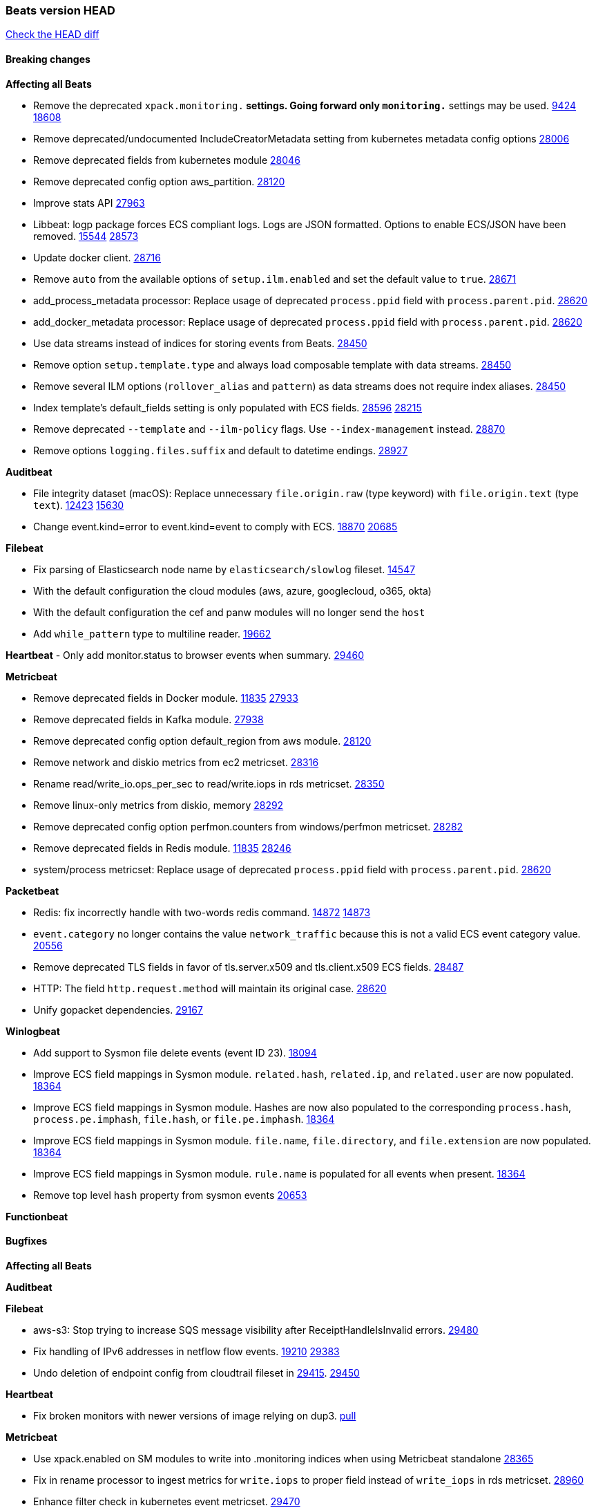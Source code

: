 // Use these for links to issue and pulls. Note issues and pulls redirect one to
// each other on Github, so don't worry too much on using the right prefix.
:issue: https://github.com/elastic/beats/issues/
:pull: https://github.com/elastic/beats/pull/

=== Beats version HEAD
https://github.com/elastic/beats/compare/v7.0.0-alpha2...master[Check the HEAD diff]

==== Breaking changes

*Affecting all Beats*

- Remove the deprecated `xpack.monitoring.*` settings. Going forward only `monitoring.*` settings may be used. {issue}9424[9424] {pull}18608[18608]
- Remove deprecated/undocumented IncludeCreatorMetadata setting from kubernetes metadata config options {pull}28006[28006]
- Remove deprecated fields from kubernetes module {pull}28046[28046]
- Remove deprecated config option aws_partition. {pull}28120[28120]
- Improve stats API {pull}27963[27963]
- Libbeat: logp package forces ECS compliant logs. Logs are JSON formatted. Options to enable ECS/JSON have been removed. {issue}15544[15544] {pull}28573[28573]
- Update docker client. {pull}28716[28716]
- Remove `auto` from the available options of `setup.ilm.enabled` and set the default value to `true`. {pull}28671[28671]
- add_process_metadata processor: Replace usage of deprecated `process.ppid` field with `process.parent.pid`. {pull}28620[28620]
- add_docker_metadata processor: Replace usage of deprecated `process.ppid` field with `process.parent.pid`. {pull}28620[28620]
- Use data streams instead of indices for storing events from Beats. {pull}28450[28450]
- Remove option `setup.template.type` and always load composable template with data streams. {pull}28450[28450]
- Remove several ILM options (`rollover_alias` and `pattern`) as data streams does not require index aliases. {pull}28450[28450]
- Index template's default_fields setting is only populated with ECS fields. {pull}28596[28596] {issue}28215[28215]
- Remove deprecated `--template` and `--ilm-policy` flags. Use `--index-management` instead. {pull}28870[28870]
- Remove options `logging.files.suffix` and default to datetime endings. {pull}28927[28927]

*Auditbeat*

- File integrity dataset (macOS): Replace unnecessary `file.origin.raw` (type keyword) with `file.origin.text` (type `text`). {issue}12423[12423] {pull}15630[15630]
- Change event.kind=error to event.kind=event to comply with ECS. {issue}18870[18870] {pull}20685[20685]

*Filebeat*

- Fix parsing of Elasticsearch node name by `elasticsearch/slowlog` fileset. {pull}14547[14547]
- With the default configuration the cloud modules (aws, azure, googlecloud, o365, okta)
- With the default configuration the cef and panw modules will no longer send the `host`
- Add `while_pattern` type to multiline reader. {pull}19662[19662]

*Heartbeat*
- Only add monitor.status to browser events when summary. {pull}29460[29460]

*Metricbeat*

- Remove deprecated fields in Docker module. {issue}11835[11835] {pull}27933[27933]
- Remove deprecated fields in Kafka module. {pull}27938[27938]
- Remove deprecated config option default_region from aws module. {pull}28120[28120]
- Remove network and diskio metrics from ec2 metricset. {pull}28316[28316]
- Rename read/write_io.ops_per_sec to read/write.iops in rds metricset. {pull}28350[28350]
- Remove linux-only metrics from diskio, memory {pull}28292[28292]
- Remove deprecated config option perfmon.counters from windows/perfmon metricset. {pull}28282[28282]
- Remove deprecated fields in Redis module. {issue}11835[11835] {pull}28246[28246]
- system/process metricset: Replace usage of deprecated `process.ppid` field with `process.parent.pid`. {pull}28620[28620]

*Packetbeat*

- Redis: fix incorrectly handle with two-words redis command. {issue}14872[14872] {pull}14873[14873]
- `event.category` no longer contains the value `network_traffic` because this is not a valid ECS event category value. {pull}20556[20556]
- Remove deprecated TLS fields in favor of tls.server.x509 and tls.client.x509 ECS fields. {pull}28487[28487]
- HTTP: The field `http.request.method` will maintain its original case. {pull}28620[28620]
- Unify gopacket dependencies. {pull}29167[29167]

*Winlogbeat*

- Add support to Sysmon file delete events (event ID 23). {issue}18094[18094]
- Improve ECS field mappings in Sysmon module. `related.hash`, `related.ip`, and `related.user` are now populated. {issue}18364[18364]
- Improve ECS field mappings in Sysmon module. Hashes are now also populated to the corresponding `process.hash`, `process.pe.imphash`, `file.hash`, or `file.pe.imphash`. {issue}18364[18364]
- Improve ECS field mappings in Sysmon module. `file.name`, `file.directory`, and `file.extension` are now populated. {issue}18364[18364]
- Improve ECS field mappings in Sysmon module. `rule.name` is populated for all events when present. {issue}18364[18364]
- Remove top level `hash` property from sysmon events {pull}20653[20653]

*Functionbeat*


==== Bugfixes

*Affecting all Beats*

*Auditbeat*


*Filebeat*

- aws-s3: Stop trying to increase SQS message visibility after ReceiptHandleIsInvalid errors. {pull}29480[29480]
- Fix handling of IPv6 addresses in netflow flow events. {issue}19210[19210] {pull}29383[29383]
- Undo deletion of endpoint config from cloudtrail fileset in {pull}29415[29415]. {pull}29450[29450]

*Heartbeat*

- Fix broken monitors with newer versions of image relying on dup3. {pull}28938[pull]

*Metricbeat*

- Use xpack.enabled on SM modules to write into .monitoring indices when using Metricbeat standalone {pull}28365[28365]
- Fix in rename processor to ingest metrics for `write.iops` to proper field instead of `write_iops` in rds metricset. {pull}28960[28960]
- Enhance filter check in kubernetes event metricset. {pull}29470[29470]

*Packetbeat*

- Prevent incorrect use of AMQP protocol parsing from causing silent failure. {pull}29017[29017]
- Fix error handling in MongoDB protocol parsing. {pull}29017[29017]

*Winlogbeat*


*Functionbeat*


*Elastic Logging Plugin*


==== Added

*Affecting all Beats*

- Add config option `rotate_on_startup` to file output {issue}19150[19150] {pull}19347[19347]
- Name all k8s workqueue. {pull}28085[28085]
- Update to ECS 8.0 fields. {pull}28620[28620]
- Support custom analyzers in fields.yml. {issue}28540[28540] {pull}28926[28926]
- Discover changes in Kubernetes nodes metadata as soon as they happen. {pull}23139[23139]
- Support self signed certificates on outputs {pull}29229[29229]
- Update k8s library {pull}29394[29394]
- Add FIPS configuration option for all AWS API calls. {pull}28899[28899]
- Add `default_region` config to AWS common module. {pull}29415[29415]
- Add support for latest k8s versions v1.23 and v1.22 {pull}29575[29575]

*Auditbeat*


*Filebeat*

- Add `text/csv` decoder to `httpjson` input {pull}28564[28564]
- Update `aws-s3` input to connect to non AWS S3 buckets {issue}28222[28222] {pull}28234[28234]
- Add support for '/var/log/pods/' path for add_kubernetes_metadata processor with `resource_type: pod`. {pull}28868[28868]
- Add documentation for add_kubernetes_metadata processors `log_path` matcher. {pull}28868[28868]
- Add support for parsers on journald input {pull}29070[29070]
- Add support in httpjson input for oAuth2ProviderDefault of password grant_type. {pull}29087[29087]
- Add new `userAgent` and `beatInfo` template functions for httpjson input {pull}29528[29528]

*Heartbeat*


*Metricbeat*

- Preliminary AIX support {pull}27954[27954]
- Add option to skip older k8s events {pull}29396[29396]
- Add `add_resource_metadata` configuration to Kubernetes module. {pull}29133[29133]
- Add `container.id` and `container.runtime` ECS fields in container metricset. {pull}29560[29560]
- Add `memory.workingset.limit.pct` field in Kubernetes container/pod metricset. {pull}29547[29547]
- Add `elasticsearch.cluster.id` field to Beat and Kibana modules. {pull}29577[29577]

*Packetbeat*

*Functionbeat*


*Winlogbeat*

- Add support for custom XML queries {issue}1054[1054] {pull}29330[29330]

*Elastic Log Driver*

- Fixed docs for hosts {pull}23644[23644]

==== Deprecated

*Affecting all Beats*


*Filebeat*


*Heartbeat*

*Metricbeat*


*Packetbeat*

*Winlogbeat*

*Functionbeat*

==== Known Issue

*Journalbeat*






